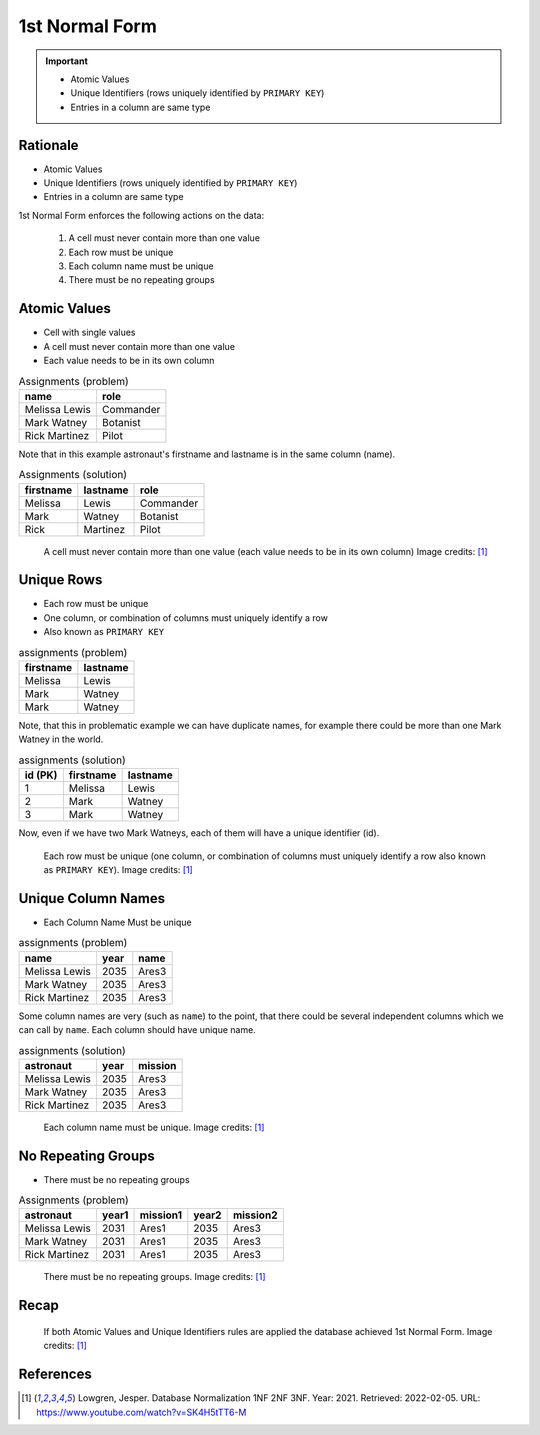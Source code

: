 1st Normal Form
===============

.. important::

    * Atomic Values
    * Unique Identifiers (rows uniquely identified by ``PRIMARY KEY``)
    * Entries in a column are same type


Rationale
---------
* Atomic Values
* Unique Identifiers (rows uniquely identified by ``PRIMARY KEY``)
* Entries in a column are same type

1st Normal Form enforces the following actions on the data:

    1. A cell must never contain more than one value
    2. Each row must be unique
    3. Each column name must be unique
    4. There must be no repeating groups


Atomic Values
-------------
* Cell with single values
* A cell must never contain more than one value
* Each value needs to be in its own column

.. csv-table:: Assignments (problem)
   :header: name, role

   Melissa Lewis, Commander
   Mark Watney, Botanist
   Rick Martinez, Pilot

Note that in this example astronaut's firstname and lastname is in the
same column (name).

.. csv-table:: Assignments (solution)
   :header: firstname, lastname, role

   Melissa, Lewis, Commander
   Mark, Watney, Botanist
   Rick, Martinez, Pilot

.. figure:: img/normalform-1st-atomicvalues.png

    A cell must never contain more than one value
    (each value needs to be in its own column)
    Image credits: [#Lowgren2021]_


Unique Rows
-----------
* Each row must be unique
* One column, or combination of columns must uniquely identify a row
* Also known as ``PRIMARY KEY``

.. csv-table:: assignments (problem)
   :header: firstname, lastname

   Melissa, Lewis
   Mark, Watney
   Mark, Watney

Note, that this in problematic example we can have duplicate names,
for example there could be more than one Mark Watney in the world.

.. csv-table:: assignments (solution)
   :header: id (PK), firstname, lastname

   1, Melissa, Lewis
   2, Mark, Watney
   3, Mark, Watney

Now, even if we have two Mark Watneys, each of them will have a unique
identifier (id).

.. figure:: img/normalform-1st-primarykey.png

    Each row must be unique (one column, or combination of columns must
    uniquely identify a row also known as ``PRIMARY KEY``).
    Image credits: [#Lowgren2021]_


Unique Column Names
-------------------
* Each Column Name Must be unique

.. csv-table:: assignments (problem)
   :header: name, year, name

   Melissa Lewis, 2035, Ares3
   Mark Watney, 2035, Ares3
   Rick Martinez, 2035, Ares3

Some column names are very (such as ``name``) to the point, that there
could be several independent columns which we can call by ``name``.
Each column should have unique name.

.. csv-table:: assignments (solution)
   :header: astronaut, year, mission

   Melissa Lewis, 2035, Ares3
   Mark Watney, 2035, Ares3
   Rick Martinez, 2035, Ares3

.. figure:: img/normalform-1st-uniquecolumnnames.png

    Each column name must be unique. Image credits: [#Lowgren2021]_


No Repeating Groups
-------------------
* There must be no repeating groups

.. csv-table:: Assignments (problem)
   :header: astronaut, year1, mission1, year2, mission2

   Melissa Lewis, 2031, Ares1, 2035, Ares3
   Mark Watney, 2031, Ares1, 2035, Ares3
   Rick Martinez, 2031, Ares1, 2035, Ares3

.. figure:: img/normalform-1st-norepeatinggroups.png

    There must be no repeating groups. Image credits: [#Lowgren2021]_


Recap
-----
.. figure:: img/normalform-1st-summary.png

    If both Atomic Values and Unique Identifiers rules are applied
    the database achieved 1st Normal Form. Image credits: [#Lowgren2021]_


References
----------
.. [#Lowgren2021]
   Lowgren, Jesper.
   Database Normalization 1NF 2NF 3NF.
   Year: 2021.
   Retrieved: 2022-02-05.
   URL: https://www.youtube.com/watch?v=SK4H5tTT6-M
